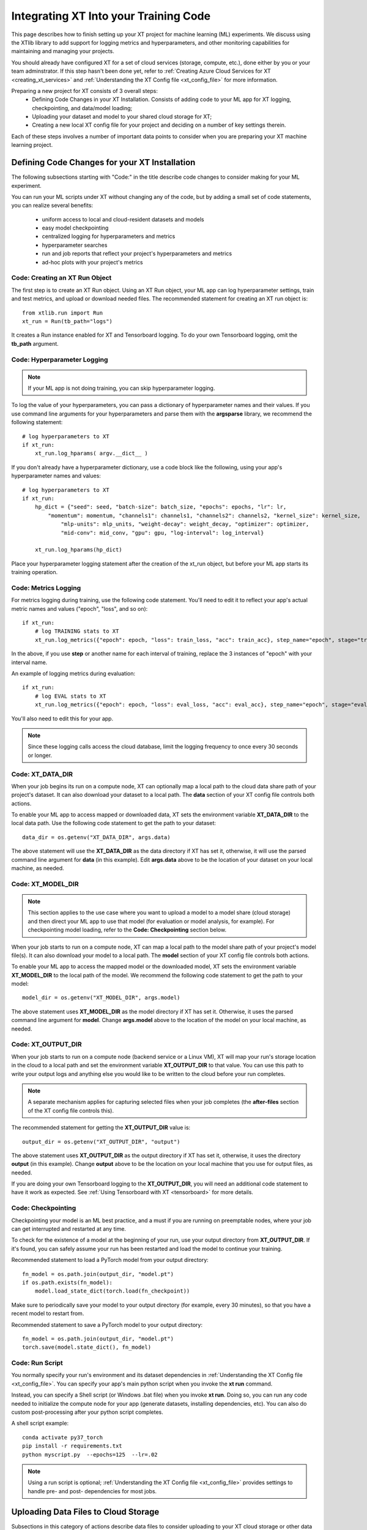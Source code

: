 .. _prepare_new_project:

========================================
Integrating XT Into your Training Code
========================================

This page describes how to finish setting up your XT project for machine learning (ML) experiments. We discuss using the XTlib library to add support for logging metrics and hyperparameters, and other monitoring capabilities for maintaining and managing your projects.

You should already have configured XT for a set of cloud services (storage, compute, etc.), done either by you or your team adminstrator. If this step hasn't been done yet, refer to :ref:`Creating Azure Cloud Services for XT <creating_xt_services>` and :ref:`Understanding the XT Config file <xt_config_file>` for more information.

Preparing a new project for XT consists of 3 overall steps:
    - Defining Code Changes in your XT Installation. Consists of adding code to your ML app for XT logging, checkpointing, and data/model loading;
    - Uploading your dataset and model to your shared cloud storage for XT;
    - Creating a new local XT config file for your project and deciding on a number of key settings therein.

Each of these steps involves a number of important data points to consider when you are preparing your XT machine learning project.

----------------------------------------------
Defining Code Changes for your XT Installation
----------------------------------------------

The following subsections starting with "Code:" in the title describe code changes to consider making for your ML experiment. 

You can run your ML scripts under XT without changing any of the code, but by adding a small set of code statements, you can realize several benefits:

    - uniform access to local and cloud-resident datasets and models 
    - easy model checkpointing
    - centralized logging for hyperparameters and metrics 
    - hyperparameter searches
    - run and job reports that reflect your project's hyperparameters and metrics
    - ad-hoc plots with your project's metrics

**************************************
Code: Creating an XT Run Object
**************************************

The first step is to create an XT Run object.  Using an XT Run object, your ML app can log hyperparameter settings, train and test metrics, and upload or download needed files.  The recommended statement for creating an XT
run object is::

    from xtlib.run import Run
    xt_run = Run(tb_path="logs")

It creates a Run instance enabled for XT and Tensorboard logging.  To do your own Tensorboard logging, omit the **tb_path** argument.

**************************************
Code: Hyperparameter Logging 
**************************************

.. note:: If your ML app is not doing training, you can skip hyperparameter logging.

To log the value of your hyperparameters, you can pass a dictionary of hyperparameter names and their values. If you use command line arguments for your hyperparameters and parse them with the **argsparse** library, we recommend the following statement::

        # log hyperparameters to XT
        if xt_run:
            xt_run.log_hparams( argv.__dict__ )

If you don't already have a hyperparameter dictionary, use a code block like the following, using your app's hyperparameter names and values::

        # log hyperparameters to XT
        if xt_run:
            hp_dict = {"seed": seed, "batch-size": batch_size, "epochs": epochs, "lr": lr, 
                "momentum": momentum, "channels1": channels1, "channels2": channels2, "kernel_size": kernel_size, 
                    "mlp-units": mlp_units, "weight-decay": weight_decay, "optimizer": optimizer, 
                    "mid-conv": mid_conv, "gpu": gpu, "log-interval": log_interval}

            xt_run.log_hparams(hp_dict)

Place your hyperparameter logging statement after the creation of the xt_run object, but before your ML app starts its training operation. 

************************
Code: Metrics Logging
************************

For metrics logging during training, use the following code statement. You'll need to edit it to reflect your app's actual metric names and values ("epoch", "loss", and so on)::

        if xt_run:
            # log TRAINING stats to XT
            xt_run.log_metrics({"epoch": epoch, "loss": train_loss, "acc": train_acc}, step_name="epoch", stage="train")

In the above, if you use **step** or another name for each interval of training,  replace the 3 instances of "epoch" with your interval name.  

An example of logging metrics during evaluation::

        if xt_run:
            # log EVAL stats to XT
            xt_run.log_metrics({"epoch": epoch, "loss": eval_loss, "acc": eval_acc}, step_name="epoch", stage="eval")

You'll also need to edit this for your app.

.. note:: Since these logging calls access the cloud database, limit the logging frequency to once every 30 seconds or longer.  

************************
Code: XT_DATA_DIR
************************

When your job begins its run on a compute node, XT can optionally map a local path to the cloud data share path of your project's dataset. It can also download your dataset to a local path. The **data** section of your XT config file controls both actions.  

To enable your ML app to access mapped or downloaded data, XT sets the environment variable **XT_DATA_DIR** to the local data path. Use the following code statement to get the path to your dataset::

    data_dir = os.getenv("XT_DATA_DIR", args.data)

The above statement will use the **XT_DATA_DIR** as the data directory if XT has set it, otherwise, it will use the parsed command line argument for **data** (in this example). Edit **args.data** above to be the location of your dataset on your local machine, as needed.

************************
Code: XT_MODEL_DIR
************************

.. note:: This section applies to the use case where you want to upload a model to a model share (cloud storage) and then direct your ML app to use that model (for evaluation or model analysis, for example).  For checkpointing model loading, refer to the **Code: Checkpointing** section below.

When your job starts to run on a compute node, XT can map a local path to the model share path of your project's model file(s). It can also download your model to a local path. The **model** section of your XT config file controls both actions.  

To enable your ML app to access the mapped model or the downloaded model, XT sets the environment variable **XT_MODEL_DIR** to the local path of the model.  We recommend the following code statement to get the path to your model::

    model_dir = os.getenv("XT_MODEL_DIR", args.model)

The above statement uses **XT_MODEL_DIR** as the model directory if XT has set it. Otherwise, it uses the parsed command line argument for **model**.  Change **args.model** above to the location of the model on your local machine, as needed.

************************
Code: XT_OUTPUT_DIR
************************

When your job starts to run on a compute node (backend service or a Linux VM), XT will map your run's storage location in the cloud to a local path and set the environment variable **XT_OUTPUT_DIR** to that value. You can use this path to write your output logs and anything else you would like to be written to the cloud before your run completes. 

.. note:: A separate mechanism applies for capturing selected files when your job completes (the **after-files** section of the XT config file controls this).

The recommended statement for getting the **XT_OUTPUT_DIR** value is::

    output_dir = os.getenv("XT_OUTPUT_DIR", "output")

The above statement uses **XT_OUTPUT_DIR** as the output directory if XT has set it, otherwise, it uses the directory **output** (in this example). Change **output** above to be the location on your local machine that you use for output files, as needed.

If you are doing your own Tensorboard logging to the **XT_OUTPUT_DIR**, you will need an additional code statement to have it work as expected. See :ref:`Using Tensorboard with XT <tensorboard>`  for more details.

************************
Code: Checkpointing
************************

Checkpointing your model is an ML best practice, and a must if you are running on preemptable nodes, where your job can get interrupted and restarted at any time.

To check for the existence of a model at the beginning of your run, use your output directory from **XT_OUTPUT_DIR**. If it's found, you can safely assume your run has been restarted and load the model to continue your training. 

Recommended statement to load a PyTorch model from your output directory::

    fn_model = os.path.join(output_dir, "model.pt")
    if os.path.exists(fn_model):
        model.load_state_dict(torch.load(fn_checkpoint))

Make sure to periodically save your model to your output directory (for example, every 30 minutes), so that you have a recent model to restart from.

Recommended statement to save a PyTorch model to your output directory::

    fn_model = os.path.join(output_dir, "model.pt")
    torch.save(model.state_dict(), fn_model)

************************
Code: Run Script
************************

You normally specify your run's environment and its dataset dependencies in :ref:`Understanding the XT Config file <xt_config_file>`. You can specify your app's main python script when you invoke the **xt run** command.

Instead, you can specify a Shell script (or Windows .bat file) when you invoke **xt run**. Doing so, you can run any code needed to initialize the compute node for your app (generate datasets, installing dependencies, etc). You can also do custom post-processing after your python script completes.

A shell script example::

    conda activate py37_torch
    pip install -r requirements.txt
    python myscript.py  --epochs=125  --lr=.02

.. note:: Using a run script is optional; :ref:`Understanding the XT Config file <xt_config_file>` provides settings to handle pre- and post- dependencies for most jobs.

---------------------------------------
Uploading Data Files to Cloud Storage
---------------------------------------

Subsections in this category of actions describe data files to consider uploading to your XT cloud storage or other data share. 

************************
Upload: Dataset 
************************

If your job accesses a dataset during its run, it's recommended to upload the dataset to your XT data share. The following command shows an example::

    xt upload data/MNIST/** MNIST --share=data

The above commands uploads the files found in the local directory **data/MNIST** to the MNIST path on your XT data share.  

After the command completes, invoke the following to verify that your data is in the data share::

    xt list blobs MNIST --share=data --subdir=-1 

************************
Upload: Model
************************

If your job accesses a model during its run (for evaluation or analysis), you can upload the model to your XT models share.  Invoke the following command to upload your model::

    xt upload models/MNIST/** MNIST --share=models

The above commands uploads the model file(s) found in the local directory **models/MNIST** to the MNIST path on your XT models share. Of course, your directory settings and path may differ.

After the command completes, invoke the following to verify your model is in the models share::

    xt list blobs MNIST --share=models --subdir=-1 

--------------------------------------
Important local xt_config settings 
--------------------------------------

This section describes a number of changes to consider making to a local copy of your XT config file, beyond just editing the **advanced-mode** setting. You can also consider this a more in-depth introduction to the xt_config file, which is also described in further detail in :ref:`Understanding the XT Config file <xt_config_file>`.

***************************************
Config: Copying to your new project
***************************************

For this step, decide on the working directory of your new project. This is the project directory where you start a training or eval run.

Next, copy your **xt_config.yaml** file from one of your previous XT projects to your new project's working directory.  

If this is your first project, copy the **xt_config.yaml** file that was created during the creation of your XT services (see :ref:`Creating your Azure Cloud Services for XT <creating_xt_services>` for more information. 

If you are using a set of pre-configured Sandbox services, start with a empty **xt_config.yaml** file.  

For editing your XT config file in the following steps, use your preferred editor or the **xt config** command.

***************************************
Config: target.docker property 
***************************************

Docker is a tool that captures all of the software dependencies of a complex application and reassembles them on the same or a different computer. The application runs as it would in a normal istallation, in a portable format called a *docker image*. 

If your ML app will run in a docker container image, you will need to ensure that the **docker** property of the **compute-target** you will be using is set to the an entry in the **dockers** section that describes your docker image.  See :ref:`refer to XT and Docker <xt_and_docker>` for more information.

***************************************
Config: target.setup property 
***************************************

The **setup** property of a **compute-target** specifies an entry in the **setups** section. These **setup** entries define how to configure a compute node to be able run your ML app.

Ensure that the **setup** referred to by the **compute-target** setting that your project will use correctly specifies the steps needed to configure a node of the **compute-target**.

Refer to :ref:`Understanding the XT Config file <xt_config_file>` for more details on the **setups** section.

***************************************
Config: general.workspace property 
***************************************

For your new project and for tasks such as , you should change the name of your default workspace. A workspace stores your XT runs and experiments for current and future use. 

Workspace names are limited by the rules of Azure storage container names.

    - A blob container name must be between 3 and 63 characters in length; 
    - Container names start with a letter or number; and contain only letters, numbers, and the hyphen. All letters used in blob container names must be lowercase.

Refer to :ref:`Understanding the XT Config file <xt_config_file>` for more details on the **general** section.

**************************************
Config: general.experiment property 
**************************************

An XT experiment name is a string that you can associate with XT jobs when you submit them (with the **run** command).  If you don't specify an experiment name on the command line, it uses the value of the general.experiment property in the XT config file.

For your new project, you may want to change the experment name.

Refer to :ref:`Understanding the XT Config file <xt_config_file>` for more details on the **general** section.

***************************************
Config: general.primary-metric property 
***************************************

If the job run will perform XT hyperparameter searches, set the **primary-metric** property to the name of the metric to be used by the hyperparameter search algorithm to select more promising hyperparameter sets on each search.  

Refer to :ref:`Understanding the XT Config file <xt_config_file>` for more details on the **general** section.

*****************************************
Config: general.maximize-metric property 
*****************************************

If the job run will perform XT hyperparameter searches, set the **maximize-metric** property, in the XT config file's **General** section, to **true** if higher values of the **primary-metric** are desired (for example **accuracy**) and otherwise to **false** otherwise (for example, **loss**).

Refer to :ref:`Understanding the XT Config file <xt_config_file>` for more details on the **sgeneral** section.

*****************************************
Config: code section
*****************************************

The **code** section defines which files should be uploaded to each compute node for the ML run to proceed.  The primary settings here are a list of directories or file wildcards to upload, and a list of wildcard names to omit from uploading.

Review the **code** settings and ensure they are correct for your new project.

See :ref:`Understanding the XT Config file <xt_config_file>` for more details on the **code** section.

*****************************************
Config: after-files section
*****************************************

The **after-files** section defines which files should be uploaded from each compute node when your ML app completes. The primary settings here are a list of directories or file wildcards for upload, and a list of wildcard names to omit from uploading.

Review the **after-files** settings and ensure they are correct for your new project.

See :ref:`Understanding the XT Config file <xt_config_file>` for more details on the **after-files** section.

*****************************************
Config: data section
*****************************************

If your app needs access to an uploaded dataset, set the **data-share-path** property (in the **data** section of the XT config file) to the path on the data share containing the dataset. Set **data-action** to either **mount** (if you want to access the data thru a mapped drive) or **download** (if you want to access the data as actual local files). 

If you need to open your dataset files multiple times during a run, use the **download** value.

See :ref:`Understanding the XT Config file <xt_config_file>` for more details on the **data** section.

*****************************************
Config: model section
*****************************************

If your app needs access to an uploaded model, set the **model-share-path** property (in the **model** section) to the path on the models share containing the model. Set **model-action** to either **mount** (if you want to access the model thru a mapped drive) or **download** (if you want to access the model as actual local files). 

If you need to open your model files multiple times during a run, use the **download** value. Refer to :ref:`Understanding the XT Config file <xt_config_file>` for more information on the **model** section.

*****************************************
Config: run-reports section
*****************************************

Use the **columns** property (in the **run-reports** section of the XT config file) to specify the job's hyperparameters and metrics that will appear as columns in the **list runs** command. 

Be sure to prefix hyperparameter names by **hparams.** and metric names by **metrics.**.

You can also use these strings to specify column aliases and column formatting. Refer to :ref:`Understanding the XT Config file <xt_config_file>` for more information on the **run-reports** section.

*****************************************
Config: tensorboard section
*****************************************

Use the **template** property in XT config file's **tensorboard** section to specify the standard run columns, hyperparameter values, and literal strings that you want to appear in tensorboard for each log file. This helps you associate logs with the runs they represent, and can also be used to filter the logs by hyperparameter values and other properties.

For more information, refer to :ref:`Understanding the XT Config file <xt_config_file>`.

*****************************************
Config: aml-options section
*****************************************

If your new project will be using Azure Machine Learning, you need to specify your ML **framework**, the **fw-version**, and **distributed-training** properties in the **aml-options** XT Config File section.

See :ref:`Understanding the XT Config file <xt_config_file>` for more information on the **aml-options** section.

*****************************************
Config: early-stopping section
*****************************************

If your new project uses Azure Machine Learning and AML hyperparameter searches, you may want to specify properties in the **early-stopping** XT Config File section to control how unpromising runs can be detected and terminated early in their training sequence.

Refer to :ref:`Understanding the XT Config file <xt_config_file>` for more information on the **early-stopping** section.

.. seealso:: 

    - :ref:`Creating your Azure Cloud Services for XT <creating_xt_services>` 
    - `Azure VM Sizes <https://docs.microsoft.com/en-us/azure/virtual-machines/linux/sizes/>`_
    - :ref:`Understanding the XT Config file <xt_config_file>` 
    - :ref:`xt config command <config>` 
    - :ref:`Using Tensorboard with XT <tensorboard>` 
    - :ref:`XT and Docker <xt_and_docker>` 

